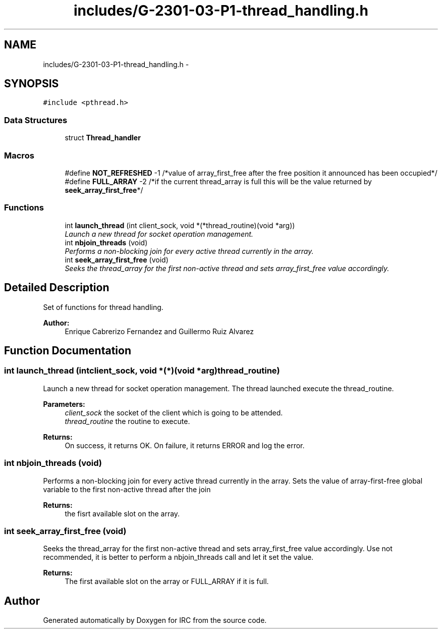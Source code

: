 .TH "includes/G-2301-03-P1-thread_handling.h" 3 "Fri Apr 25 2014" "Version 2.0" "IRC" \" -*- nroff -*-
.ad l
.nh
.SH NAME
includes/G-2301-03-P1-thread_handling.h \- 
.SH SYNOPSIS
.br
.PP
\fC#include <pthread\&.h>\fP
.br

.SS "Data Structures"

.in +1c
.ti -1c
.RI "struct \fBThread_handler\fP"
.br
.in -1c
.SS "Macros"

.in +1c
.ti -1c
.RI "#define \fBNOT_REFRESHED\fP   -1 /*value of array_first_free after the free position it announced has been occupied*/"
.br
.ti -1c
.RI "#define \fBFULL_ARRAY\fP   -2 /*if the current thread_array is full this will be the value returned by \fBseek_array_first_free\fP*/"
.br
.in -1c
.SS "Functions"

.in +1c
.ti -1c
.RI "int \fBlaunch_thread\fP (int client_sock, void *(*thread_routine)(void *arg))"
.br
.RI "\fILaunch a new thread for socket operation management\&. \fP"
.ti -1c
.RI "int \fBnbjoin_threads\fP (void)"
.br
.RI "\fIPerforms a non-blocking join for every active thread currently in the array\&. \fP"
.ti -1c
.RI "int \fBseek_array_first_free\fP (void)"
.br
.RI "\fISeeks the thread_array for the first non-active thread and sets array_first_free value accordingly\&. \fP"
.in -1c
.SH "Detailed Description"
.PP 
Set of functions for thread handling\&. 
.PP
\fBAuthor:\fP
.RS 4
Enrique Cabrerizo Fernandez and Guillermo Ruiz Alvarez
.RE
.PP

.SH "Function Documentation"
.PP 
.SS "int launch_thread (intclient_sock, void *(*)(void *arg)thread_routine)"

.PP
Launch a new thread for socket operation management\&. The thread launched execute the thread_routine\&.
.PP
\fBParameters:\fP
.RS 4
\fIclient_sock\fP the socket of the client which is going to be attended\&. 
.br
\fIthread_routine\fP the routine to execute\&.
.RE
.PP
\fBReturns:\fP
.RS 4
On success, it returns OK\&. On failure, it returns ERROR and log the error\&. 
.RE
.PP

.SS "int nbjoin_threads (void)"

.PP
Performs a non-blocking join for every active thread currently in the array\&. Sets the value of array-first-free global variable to the first non-active thread after the join 
.PP
\fBReturns:\fP
.RS 4
the fisrt available slot on the array\&. 
.RE
.PP

.SS "int seek_array_first_free (void)"

.PP
Seeks the thread_array for the first non-active thread and sets array_first_free value accordingly\&. Use not recommended, it is better to perform a nbjoin_threads call and let it set the value\&. 
.PP
\fBReturns:\fP
.RS 4
The first available slot on the array or FULL_ARRAY if it is full\&. 
.RE
.PP

.SH "Author"
.PP 
Generated automatically by Doxygen for IRC from the source code\&.
